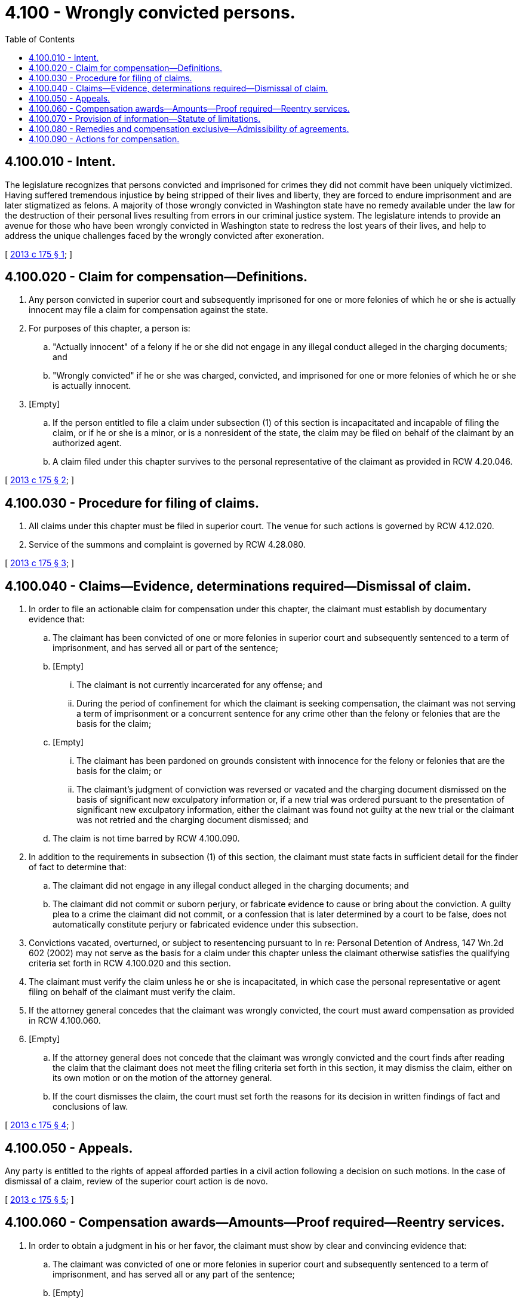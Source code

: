 = 4.100 - Wrongly convicted persons.
:toc:

== 4.100.010 - Intent.
The legislature recognizes that persons convicted and imprisoned for crimes they did not commit have been uniquely victimized. Having suffered tremendous injustice by being stripped of their lives and liberty, they are forced to endure imprisonment and are later stigmatized as felons. A majority of those wrongly convicted in Washington state have no remedy available under the law for the destruction of their personal lives resulting from errors in our criminal justice system. The legislature intends to provide an avenue for those who have been wrongly convicted in Washington state to redress the lost years of their lives, and help to address the unique challenges faced by the wrongly convicted after exoneration.

[ http://lawfilesext.leg.wa.gov/biennium/2013-14/Pdf/Bills/Session%20Laws/House/1341-S.SL.pdf?cite=2013%20c%20175%20§%201[2013 c 175 § 1]; ]

== 4.100.020 - Claim for compensation—Definitions.
. Any person convicted in superior court and subsequently imprisoned for one or more felonies of which he or she is actually innocent may file a claim for compensation against the state.

. For purposes of this chapter, a person is:

.. "Actually innocent" of a felony if he or she did not engage in any illegal conduct alleged in the charging documents; and

.. "Wrongly convicted" if he or she was charged, convicted, and imprisoned for one or more felonies of which he or she is actually innocent.

. [Empty]
.. If the person entitled to file a claim under subsection (1) of this section is incapacitated and incapable of filing the claim, or if he or she is a minor, or is a nonresident of the state, the claim may be filed on behalf of the claimant by an authorized agent.

.. A claim filed under this chapter survives to the personal representative of the claimant as provided in RCW 4.20.046.

[ http://lawfilesext.leg.wa.gov/biennium/2013-14/Pdf/Bills/Session%20Laws/House/1341-S.SL.pdf?cite=2013%20c%20175%20§%202[2013 c 175 § 2]; ]

== 4.100.030 - Procedure for filing of claims.
. All claims under this chapter must be filed in superior court. The venue for such actions is governed by RCW 4.12.020.

. Service of the summons and complaint is governed by RCW 4.28.080.

[ http://lawfilesext.leg.wa.gov/biennium/2013-14/Pdf/Bills/Session%20Laws/House/1341-S.SL.pdf?cite=2013%20c%20175%20§%203[2013 c 175 § 3]; ]

== 4.100.040 - Claims—Evidence, determinations required—Dismissal of claim.
. In order to file an actionable claim for compensation under this chapter, the claimant must establish by documentary evidence that:

.. The claimant has been convicted of one or more felonies in superior court and subsequently sentenced to a term of imprisonment, and has served all or part of the sentence;

.. [Empty]
... The claimant is not currently incarcerated for any offense; and

... During the period of confinement for which the claimant is seeking compensation, the claimant was not serving a term of imprisonment or a concurrent sentence for any crime other than the felony or felonies that are the basis for the claim;

.. [Empty]
... The claimant has been pardoned on grounds consistent with innocence for the felony or felonies that are the basis for the claim; or

... The claimant's judgment of conviction was reversed or vacated and the charging document dismissed on the basis of significant new exculpatory information or, if a new trial was ordered pursuant to the presentation of significant new exculpatory information, either the claimant was found not guilty at the new trial or the claimant was not retried and the charging document dismissed; and

.. The claim is not time barred by RCW 4.100.090.

. In addition to the requirements in subsection (1) of this section, the claimant must state facts in sufficient detail for the finder of fact to determine that:

.. The claimant did not engage in any illegal conduct alleged in the charging documents; and

.. The claimant did not commit or suborn perjury, or fabricate evidence to cause or bring about the conviction. A guilty plea to a crime the claimant did not commit, or a confession that is later determined by a court to be false, does not automatically constitute perjury or fabricated evidence under this subsection.

. Convictions vacated, overturned, or subject to resentencing pursuant to In re: Personal Detention of Andress, 147 Wn.2d 602 (2002) may not serve as the basis for a claim under this chapter unless the claimant otherwise satisfies the qualifying criteria set forth in RCW 4.100.020 and this section.

. The claimant must verify the claim unless he or she is incapacitated, in which case the personal representative or agent filing on behalf of the claimant must verify the claim.

. If the attorney general concedes that the claimant was wrongly convicted, the court must award compensation as provided in RCW 4.100.060.

. [Empty]
.. If the attorney general does not concede that the claimant was wrongly convicted and the court finds after reading the claim that the claimant does not meet the filing criteria set forth in this section, it may dismiss the claim, either on its own motion or on the motion of the attorney general.

.. If the court dismisses the claim, the court must set forth the reasons for its decision in written findings of fact and conclusions of law.

[ http://lawfilesext.leg.wa.gov/biennium/2013-14/Pdf/Bills/Session%20Laws/House/1341-S.SL.pdf?cite=2013%20c%20175%20§%204[2013 c 175 § 4]; ]

== 4.100.050 - Appeals.
Any party is entitled to the rights of appeal afforded parties in a civil action following a decision on such motions. In the case of dismissal of a claim, review of the superior court action is de novo.

[ http://lawfilesext.leg.wa.gov/biennium/2013-14/Pdf/Bills/Session%20Laws/House/1341-S.SL.pdf?cite=2013%20c%20175%20§%205[2013 c 175 § 5]; ]

== 4.100.060 - Compensation awards—Amounts—Proof required—Reentry services.
. In order to obtain a judgment in his or her favor, the claimant must show by clear and convincing evidence that:

.. The claimant was convicted of one or more felonies in superior court and subsequently sentenced to a term of imprisonment, and has served all or any part of the sentence;

.. [Empty]
... The claimant is not currently incarcerated for any offense; and

... During the period of confinement for which the claimant is seeking compensation, the claimant was not serving a term of imprisonment or a concurrent sentence for any conviction other than those that are the basis for the claim;

.. [Empty]
... The claimant has been pardoned on grounds consistent with innocence for the felony or felonies that are the basis for the claim; or

... The claimant's judgment of conviction was reversed or vacated and the charging document dismissed on the basis of significant new exculpatory information or, if a new trial was ordered pursuant to the presentation of significant new exculpatory information, either the claimant was found not guilty at the new trial or the claimant was not retried and the charging document dismissed;

.. The claimant did not engage in any illegal conduct alleged in the charging documents; and

.. The claimant did not commit or suborn perjury, or fabricate evidence to cause or bring about his or her conviction. A guilty plea to a crime the claimant did not commit, or a confession that is later determined by a court to be false, does not automatically constitute perjury or fabricated evidence under this subsection.

. Any pardon or proclamation issued to the claimant must be certified by the officer having lawful custody of the pardon or proclamation, and be affixed with the seal of the office of the governor, or with the official certificate of such officer before it may be offered as evidence.

. In exercising its discretion regarding the weight and admissibility of evidence, the court must give due consideration to difficulties of proof caused by the passage of time or by release of evidence pursuant to a plea, the death or unavailability of witnesses, the destruction of evidence, or other factors not caused by the parties.

. The claimant may not be compensated for any period of time in which he or she was serving a term of imprisonment or a concurrent sentence for any conviction other than the felony or felonies that are the basis for the claim.

. If the jury or, in the case where the right to a jury is waived, the court finds by clear and convincing evidence that the claimant was wrongly convicted, the court must order the state to pay the actually innocent claimant the following compensation award, as adjusted for partial years served and to account for inflation from July 28, 2013:

.. Fifty thousand dollars for each year of actual confinement including time spent awaiting trial and an additional fifty thousand dollars for each year served under a sentence of death pursuant to chapter 10.95 RCW;

.. Twenty-five thousand dollars for each year served on parole, community custody, or as a registered sex offender pursuant only to the felony or felonies which are grounds for the claim;

.. Compensation for child support payments owed by the claimant that became due and interest on child support arrearages that accrued while the claimant was in custody on the felony or felonies that are grounds for the compensation claim. The funds must be paid on the claimant's behalf in a lump sum payment to the department of social and health services for disbursement under Title 26 RCW;

.. Reimbursement for all restitution, assessments, fees, court costs, and all other sums paid by the claimant as required by pretrial orders and the judgment and sentence; and

.. Attorneys' fees for successfully bringing the wrongful conviction claim calculated at ten percent of the monetary damages awarded under subsection (5)(a) and (b) of this section, plus expenses. However, attorneys' fees and expenses may not exceed seventy-five thousand dollars. These fees may not be deducted from the compensation award due to the claimant and counsel is not entitled to receive additional fees from the client related to the claim. The court may not award any attorneys' fees to the claimant if the claimant fails to prove he or she was wrongly convicted.

. The compensation award may not include any punitive damages.

. The court may not offset the compensation award by any expenses incurred by the state, the county, or any political subdivision of the state including, but not limited to, expenses incurred to secure the claimant's custody, or to feed, clothe, or provide medical services for the claimant. The court may not offset against the compensation award the value of any services or reduction in fees for services to be provided to the claimant as part of the award under this section.

. The compensation award is not income for tax purposes, except attorneys' fees awarded under subsection (5)(e) of this section.

. [Empty]
.. Upon finding that the claimant was wrongly convicted, the court must seal the claimant's record of conviction.

.. Upon request of the claimant, the court may order the claimant's record of conviction vacated if the record has not already been vacated, expunged, or destroyed under court rules. The requirements for vacating records under RCW 9.94A.640 do not apply.

. Upon request of the claimant, the court must refer the claimant to the department of corrections or the department of social and health services for access to reentry services, if available, including but not limited to counseling on the ability to enter into a structured settlement agreement and where to obtain free or low-cost legal and financial advice if the claimant is not already represented, the community-based transition programs and long-term support programs for education, mentoring, life skills training, assessment, job skills development, mental health and substance abuse treatment.

. The claimant or the attorney general may initiate and agree to a claim with a structured settlement for the compensation awarded under subsection (5) of this section. During negotiation of the structured settlement agreement, the claimant must be given adequate time to consult with the legal and financial advisor of his or her choice. Any structured settlement agreement binds the parties with regard to all compensation awarded. A structured settlement agreement entered into under this section must be in writing and signed by the parties or their representatives and must clearly state that the parties understand and agree to the terms of the agreement.

. Before approving any structured settlement agreement, the court must ensure that the claimant has an adequate understanding of the agreement. The court may approve the agreement only if the judge finds that the agreement is in the best interest of the claimant and actuarially equivalent to the lump sum compensation award under subsection (5) of this section before taxation. When determining whether the agreement is in the best interest of the claimant, the court must consider the following factors:

.. The age and life expectancy of the claimant;

.. The marital or domestic partnership status of the claimant; and

.. The number and age of the claimant's dependents.

[ http://lawfilesext.leg.wa.gov/biennium/2013-14/Pdf/Bills/Session%20Laws/House/1341-S.SL.pdf?cite=2013%20c%20175%20§%206[2013 c 175 § 6]; ]

== 4.100.070 - Provision of information—Statute of limitations.
. On or after July 28, 2013, when a court grants judicial relief, such as reversal and vacation of a person's conviction, consistent with the criteria established in RCW 4.100.040, the court must provide to the claimant a copy of RCW 4.100.020 through 4.100.090, 28B.15.395, and 72.09.750 at the time the relief is granted.

. The clemency and pardons board or the indeterminate sentence review board, whichever is applicable, upon issuance of a pardon by the governor on grounds consistent with innocence on or after July 28, 2013, must provide a copy of RCW 4.100.020 through 4.100.090, 28B.15.395, and 72.09.750 to the individual pardoned.

. If an individual entitled to receive the information required under this section shows that he or she was not provided with the information, he or she has an additional twelve months, beyond the statute of limitations under RCW 4.100.090, to bring a claim under this chapter.

[ http://lawfilesext.leg.wa.gov/biennium/2013-14/Pdf/Bills/Session%20Laws/House/1341-S.SL.pdf?cite=2013%20c%20175%20§%207[2013 c 175 § 7]; ]

== 4.100.080 - Remedies and compensation exclusive—Admissibility of agreements.
. It is the intent of the legislature that the remedies and compensation provided under this chapter shall be exclusive to all other remedies at law and in equity against the state or any political subdivision of the state. As a requirement to making a request for relief under this chapter, the claimant waives any and all other remedies, causes of action, and other forms of relief or compensation against the state, any political subdivision of the state, and their officers, employees, agents, and volunteers related to the claimant's wrongful conviction and imprisonment. This waiver shall also include all state, common law, and federal claims for relief, including claims pursuant to 42 U.S.C. Sec. 1983. A wrongfully convicted person who elects not to pursue a claim for compensation pursuant to this chapter shall not be precluded from seeking relief through any other existing remedy. The claimant must execute a legal release prior to the payment of any compensation under this chapter. If the release is held invalid for any reason and the claimant is awarded compensation under this chapter and receives a tort award related to his or her wrongful conviction and incarceration, the claimant must reimburse the state for the lesser of:

.. The amount of the compensation award, excluding the portion awarded pursuant to RCW 4.100.060(5) (c) through (e); or

.. The amount received by the claimant under the tort award.

. A release dismissal agreement, plea agreement, or any similar agreement whereby a prosecutor's office or an agent acting on its behalf agrees to take or refrain from certain action if the accused individual agrees to forgo legal action against the county, the state of Washington, or any political subdivision, is admissible and should be evaluated in light of all the evidence. However, any such agreement is not dispositive of the question of whether the claimant was wrongly convicted or entitled to compensation under this chapter.

[ http://lawfilesext.leg.wa.gov/biennium/2013-14/Pdf/Bills/Session%20Laws/House/1341-S.SL.pdf?cite=2013%20c%20175%20§%208[2013 c 175 § 8]; ]

== 4.100.090 - Actions for compensation.
Except as provided in RCW 4.100.070, an action for compensation under this chapter must be commenced within three years after the grant of a pardon, the grant of judicial relief and satisfaction of other conditions described in RCW 4.100.020, or release from custody, whichever is later. However, any action by the state challenging or appealing the grant of judicial relief or release from custody tolls the three-year period. Any persons meeting the criteria set forth in RCW 4.100.020 who was wrongly convicted before July 28, 2013, may commence an action under this chapter within three years after July 28, 2013.

[ http://lawfilesext.leg.wa.gov/biennium/2013-14/Pdf/Bills/Session%20Laws/House/1341-S.SL.pdf?cite=2013%20c%20175%20§%209[2013 c 175 § 9]; ]

